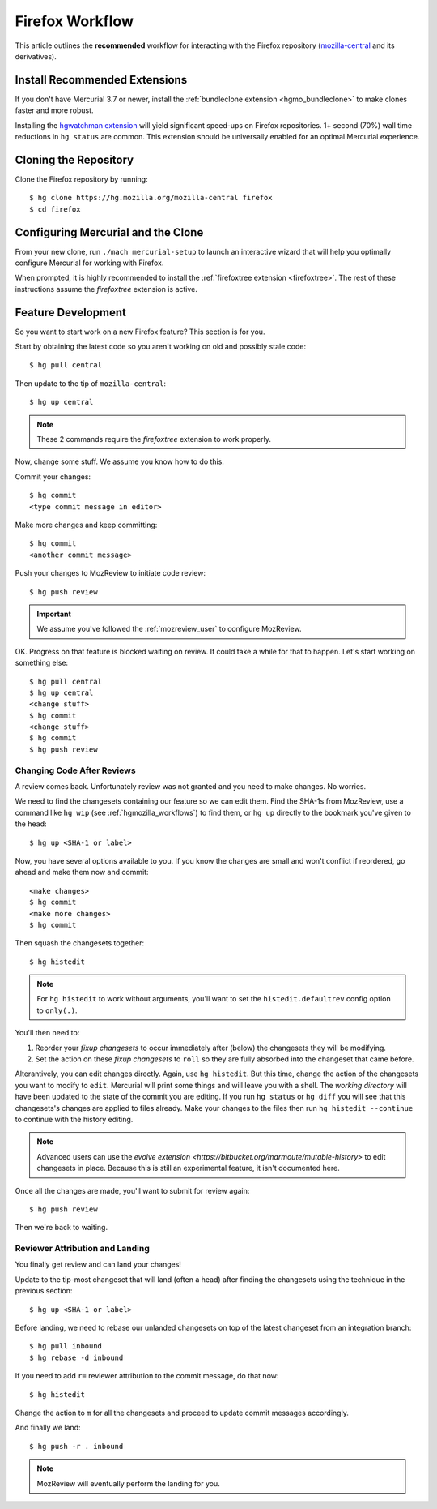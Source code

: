 .. _hgmozilla_firefoxworkflow:

================
Firefox Workflow
================

This article outlines the **recommended** workflow for interacting
with the Firefox repository
(`mozilla-central <https://hg.mozilla.org/mozilla-central>`_ and its
derivatives).

Install Recommended Extensions
==============================

If you don't have Mercurial 3.7 or newer, install the
:ref:`bundleclone extension <hgmo_bundleclone>` to make clones faster
and more robust.

Installing the
`hgwatchman extension <https://bitbucket.org/facebook/hgwatchman>`_
will yield significant speed-ups on Firefox repositories. 1+ second
(70%) wall time reductions in ``hg status`` are common. This
extension should be universally enabled for an optimal Mercurial
experience.

Cloning the Repository
======================

Clone the Firefox repository by running::

   $ hg clone https://hg.mozilla.org/mozilla-central firefox
   $ cd firefox

Configuring Mercurial and the Clone
===================================

From your new clone, run ``./mach mercurial-setup`` to launch
an interactive wizard that will help you optimally configure
Mercurial for working with Firefox.

When prompted, it is highly recommended to install the
:ref:`firefoxtree extension <firefoxtree>`. The rest of these
instructions assume the *firefoxtree* extension is active.

Feature Development
===================

So you want to start work on a new Firefox feature? This section is
for you.

Start by obtaining the latest code so you aren't working on
old and possibly stale code::

   $ hg pull central

Then update to the tip of ``mozilla-central``::

   $ hg up central

.. note::

   These 2 commands require the *firefoxtree* extension to work
   properly.

Now, change some stuff. We assume you know how to do this.

Commit your changes::

   $ hg commit
   <type commit message in editor>

Make more changes and keep committing::

   $ hg commit
   <another commit message>

Push your changes to MozReview to initiate code review::

   $ hg push review

.. important::

   We assume you've followed the :ref:`mozreview_user` to configure
   MozReview.

OK. Progress on that feature is blocked waiting on review. It could
take a while for that to happen. Let's start working on something else::

   $ hg pull central
   $ hg up central
   <change stuff>
   $ hg commit
   <change stuff>
   $ hg commit
   $ hg push review

Changing Code After Reviews
---------------------------

A review comes back. Unfortunately review was not granted and you need
to make changes. No worries.

We need to find the changesets containing our feature so we can edit
them. Find the SHA-1s from MozReview, use a command like
``hg wip`` (see :ref:`hgmozilla_workflows`) to find them, or
``hg up`` directly to the bookmark you've given to the head::

   $ hg up <SHA-1 or label>

Now, you have several options available to you. If you know the changes
are small and won't conflict if reordered, go ahead and make them now
and commit::

   <make changes>
   $ hg commit
   <make more changes>
   $ hg commit

Then squash the changesets together::

   $ hg histedit

.. note::

   For ``hg histedit`` to work without arguments, you'll want to
   set the ``histedit.defaultrev`` config option to
   ``only(.)``.

You'll then need to:

1. Reorder your *fixup changesets* to occur immediately after (below)
   the changesets they will be modifying.
2. Set the action on these *fixup changesets* to ``roll`` so they
   are fully absorbed into the changeset that came before.

Alterantively, you can edit changes directly. Again, use ``hg histedit``.
But this time, change the action of the changesets you want to modify to
``edit``. Mercurial will print some things and will leave you with a
shell. The *working directory* will have been updated to the state of
the commit you are editing. If you run ``hg status`` or ``hg diff`` you
will see that this changesets's changes are applied to files already.
Make your changes to the files then run ``hg histedit --continue`` to
continue with the history editing.

.. note::

   Advanced users can use the
   `evolve extension <https://bitbucket.org/marmoute/mutable-history>`
   to edit changesets in place. Because this is still an experimental
   feature, it isn't documented here.

Once all the changes are made, you'll want to submit for review again::

   $ hg push review

Then we're back to waiting.

Reviewer Attribution and Landing
--------------------------------

You finally get review and can land your changes!

Update to the tip-most changeset that will land (often a head) after
finding the changesets using the technique in the previous section::

   $ hg up <SHA-1 or label>

Before landing, we need to rebase our unlanded changesets on top of
the latest changeset from an integration branch::

   $ hg pull inbound
   $ hg rebase -d inbound

If you need to add ``r=`` reviewer attribution to the commit message,
do that now::

   $ hg histedit

Change the action to ``m`` for all the changesets and proceed to
update commit messages accordingly.

And finally we land::

   $ hg push -r . inbound

.. note::

   MozReview will eventually perform the landing for you.
